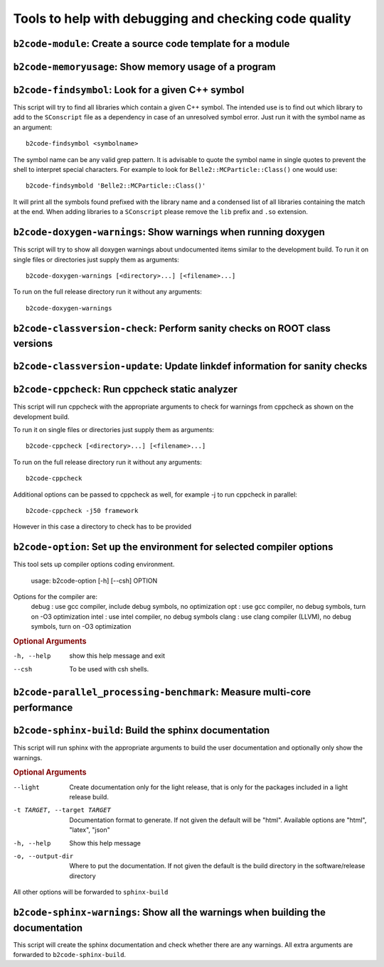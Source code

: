 Tools to help with debugging and checking code quality
++++++++++++++++++++++++++++++++++++++++++++++++++++++

``b2code-module``: Create a source code template for a module
-------------------------------------------------------------

.. argparse::
    :filename: framework/tools/b2code-module
    :func: get_argument_parser
    :prog: b2code-module
    :nodefault:
    :nogroupsections:

``b2code-memoryusage``: Show memory usage of a program
------------------------------------------------------

.. argparse::
    :filename: framework/tools/b2code-memoryusage
    :func: get_argument_parser
    :prog: b2code-memoryusage
    :nodefault:
    :nogroupsections:

``b2code-findsymbol``: Look for a given C++ symbol
--------------------------------------------------

This script will try to find all libraries which contain a given C++ symbol.
The intended use is to find out which library to add to the ``SConscript`` file
as a dependency in case of an unresolved symbol error. Just run it with the
symbol name as an argument::

    b2code-findsymbol <symbolname>

The symbol name can be any valid grep pattern. It is advisable to quote the
symbol name in single quotes to prevent the shell to interpret special
characters. For example to look for ``Belle2::MCParticle::Class()`` one would
use::

    b2code-findsymbold 'Belle2::MCParticle::Class()'

It will print all the symbols found prefixed with the library name and a
condensed list of all libraries containing the match at the end. When adding
libraries to a ``SConscript`` please remove the ``lib`` prefix and ``.so``
extension.


``b2code-doxygen-warnings``: Show warnings when running doxygen
---------------------------------------------------------------

This script will try to show all doxygen warnings about undocumented items
similar to the development build. To run it on single files or directories just
supply them as arguments::

    b2code-doxygen-warnings [<directory>...] [<filename>...]

To run on the full release directory run it without any arguments::

    b2code-doxygen-warnings


``b2code-classversion-check``: Perform sanity checks on ROOT class versions
---------------------------------------------------------------------------

.. argparse::
    :filename: framework/tools/b2code-classversion-check
    :func: get_argument_parser
    :prog: b2code-classversion-check
    :nodefault:
    :nogroupsections:


``b2code-classversion-update``: Update linkdef information for sanity checks
----------------------------------------------------------------------------

.. argparse::
    :filename: framework/tools/b2code-classversion-update
    :func: get_argument_parser
    :prog: b2code-classversion-update
    :nodefault:
    :nogroupsections:



``b2code-cppcheck``: Run cppcheck static analyzer
-------------------------------------------------

This script will run cppcheck with the appropriate arguments to check for
warnings from cppcheck as shown on the development build.

To run it on single files or directories just supply them as arguments::

    b2code-cppcheck [<directory>...] [<filename>...]

To run on the full release directory run it without any arguments::

    b2code-cppcheck

Additional options can be passed to cppcheck as well, for example -j to run
cppcheck in parallel::

    b2code-cppcheck -j50 framework

However in this case a directory to check has to be provided


``b2code-option``: Set up the environment for selected compiler options
-------------------------------------------------

This tool sets up compiler options coding environment. 

    usage: b2code-option [-h] [--csh] OPTION

Options for the compiler are: 
    debug : use gcc compiler, include debug symbols, no optimization
    opt   : use gcc compiler, no debug symbols, turn on -O3 optimization
    intel : use intel compiler, no debug symbols
    clang : use clang compiler (LLVM), no debug symbols, turn on -O3 optimization

.. rubric:: Optional Arguments

-h, --help  show this help message and exit
--csh   To be used with csh shells.


``b2code-parallel_processing-benchmark``: Measure multi-core performance
------------------------------------------------------------------------

.. argparse::
    :filename: framework/tools/b2code-parallel_processing-benchmark
    :func: get_argument_parser
    :prog: b2code-parallel_processing-benchmark
    :nodefault:
    :nogroupsections:

``b2code-sphinx-build``: Build the sphinx documentation
-------------------------------------------------------

This script will run sphinx with the appropriate arguments to build the user
documentation and optionally only show the warnings.

.. rubric:: Optional Arguments

--light           Create documentation only for the light release, that is only
                  for the packages included in a light release build.
-t TARGET, --target TARGET
                  Documentation format to generate. If not given the default
                  will be "html". Available options are "html", "latex", "json"
-h, --help        Show this help message
-o, --output-dir  Where to put the documentation. If not given the default is
                  the build directory in the software/release directory

All other options will be forwarded to ``sphinx-build``


``b2code-sphinx-warnings``: Show all the warnings when building the documentation
---------------------------------------------------------------------------------

This script will create the sphinx documentation and check whether there are any warnings.
All extra arguments are forwarded to ``b2code-sphinx-build``.
